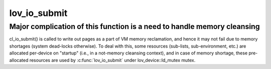 .. -*- coding: utf-8; mode: rst -*-
.. src-file: drivers/staging/lustre/lustre/lov/lov_io.c

.. _`lov_io_submit`:

lov_io_submit
=============

.. c:function:: int lov_io_submit(const struct lu_env *env, const struct cl_io_slice *ios, enum cl_req_type crt, struct cl_2queue *queue)

    :cio_submit() method. It takes a list of pages in \a queue, splits it into per-stripe sub-lists, invokes \ :c:func:`cl_io_submit`\  on underlying devices to submit sub-lists, and then splices everything back.

    :param const struct lu_env \*env:
        *undescribed*

    :param const struct cl_io_slice \*ios:
        *undescribed*

    :param enum cl_req_type crt:
        *undescribed*

    :param struct cl_2queue \*queue:
        *undescribed*

.. _`lov_io_submit.major-complication-of-this-function-is-a-need-to-handle-memory-cleansing`:

Major complication of this function is a need to handle memory cleansing
------------------------------------------------------------------------

cl_io_submit() is called to write out pages as a part of VM memory
reclamation, and hence it may not fail due to memory shortages (system
dead-locks otherwise). To deal with this, some resources (sub-lists,
sub-environment, etc.) are allocated per-device on "startup" (i.e., in a
not-memory cleansing context), and in case of memory shortage, these
pre-allocated resources are used by \ :c:func:`lov_io_submit`\  under
lov_device::ld_mutex mutex.

.. This file was automatic generated / don't edit.

